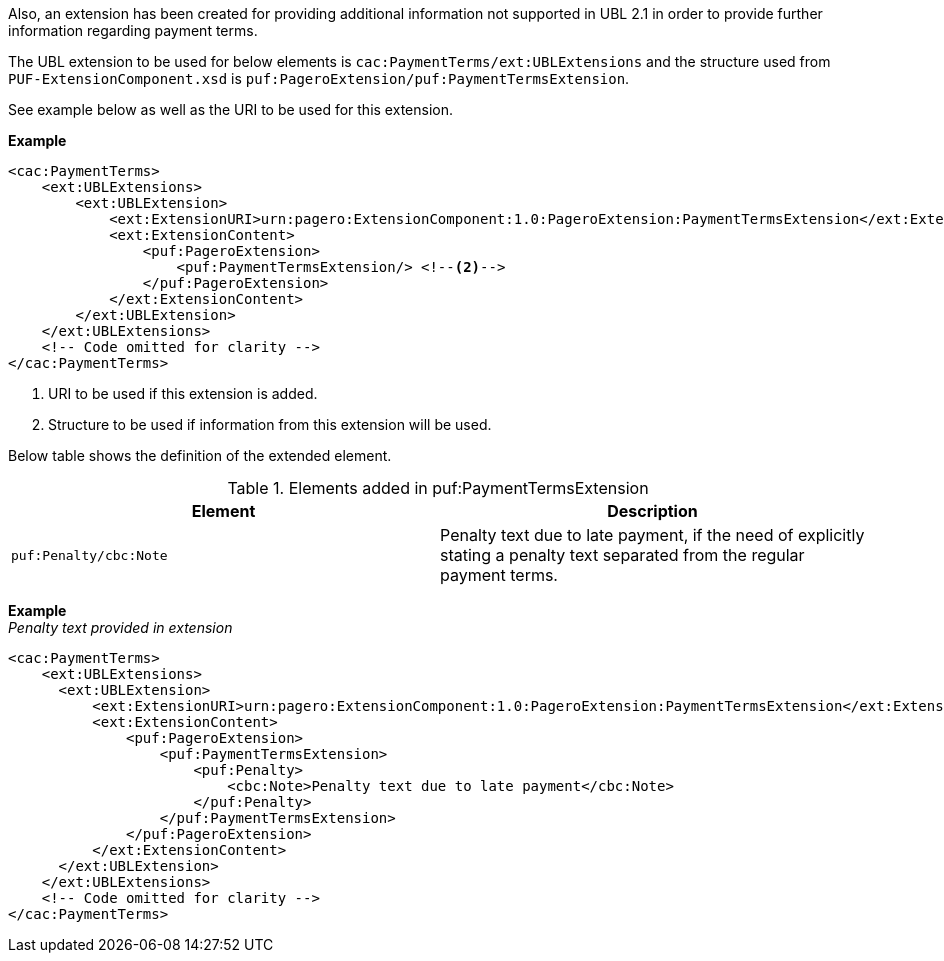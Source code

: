 Also, an extension has been created for providing additional information not supported in UBL 2.1 in order to provide further information regarding payment terms. +

The UBL extension to be used for below elements is `cac:PaymentTerms/ext:UBLExtensions` and the structure used from `PUF-ExtensionComponent.xsd` is `puf:PageroExtension/puf:PaymentTermsExtension`. +

See example below as well as the URI to be used for this extension.

*Example*
[source,xml]
----
<cac:PaymentTerms>
    <ext:UBLExtensions>
        <ext:UBLExtension>
            <ext:ExtensionURI>urn:pagero:ExtensionComponent:1.0:PageroExtension:PaymentTermsExtension</ext:ExtensionURI> <!--1-->
            <ext:ExtensionContent>
                <puf:PageroExtension>
                    <puf:PaymentTermsExtension/> <!--2-->
                </puf:PageroExtension>
            </ext:ExtensionContent>
        </ext:UBLExtension>
    </ext:UBLExtensions>
    <!-- Code omitted for clarity -->
</cac:PaymentTerms>
----
<1> URI to be used if this extension is added.
<2> Structure to be used if information from this extension will be used.

Below table shows the definition of the extended element.

.Elements added in puf:PaymentTermsExtension
|===
|Element |Description

|`puf:Penalty/cbc:Note`
|Penalty text due to late payment, if the need of explicitly stating a penalty text separated from the regular payment terms.
|===

*Example* +
_Penalty text provided in extension_
[source,xml]
----
<cac:PaymentTerms>
    <ext:UBLExtensions>
      <ext:UBLExtension>
          <ext:ExtensionURI>urn:pagero:ExtensionComponent:1.0:PageroExtension:PaymentTermsExtension</ext:ExtensionURI>
          <ext:ExtensionContent>
              <puf:PageroExtension>
                  <puf:PaymentTermsExtension>
                      <puf:Penalty>
                          <cbc:Note>Penalty text due to late payment</cbc:Note>
                      </puf:Penalty>
                  </puf:PaymentTermsExtension>
              </puf:PageroExtension>
          </ext:ExtensionContent>
      </ext:UBLExtension>
    </ext:UBLExtensions>
    <!-- Code omitted for clarity -->
</cac:PaymentTerms>
----
